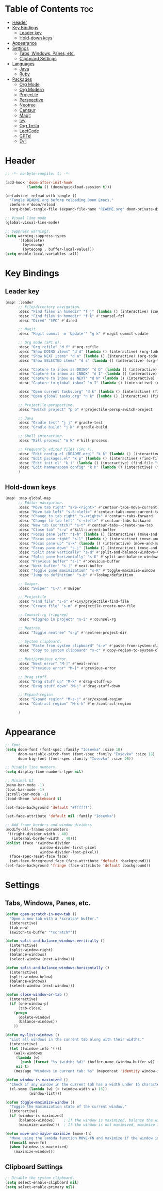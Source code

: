 * Table of Contents :toc:
- [[#header][Header]]
- [[#key-bindings][Key Bindings]]
  - [[#leader-key][Leader key]]
  - [[#hold-down-keys][Hold-down keys]]
- [[#appearance][Appearance]]
- [[#settings][Settings]]
  - [[#tabs-windows-panes-etc][Tabs, Windows, Panes, etc.]]
  - [[#clipboard-settings][Clipboard Settings]]
- [[#languages][Languages]]
  - [[#java][Java]]
  - [[#ruby][Ruby]]
- [[#packages][Packages]]
  - [[#org-mode][Org Mode]]
  - [[#org-modern][Org Modern]]
  - [[#projectile][Projectile]]
  - [[#perspective][Perspective]]
  - [[#neotree][Neotree]]
  - [[#centaur][Centaur]]
  - [[#magit][Magit]]
  - [[#ivy][Ivy]]
  - [[#org-trello][Org Trello]]
  - [[#leetcode][LeetCode]]
  - [[#gptel][GPTel]]
  - [[#evil][Evil]]

* Header
#+BEGIN_SRC emacs-lisp :tangle "config.el"
;; -*- no-byte-compile: t; -*-

(add-hook 'doom-after-init-hook
          (lambda () (doom/quickload-session t)))

(defadvice! reload-with-tangle ()
  "Tangle README.org before reloading Doom Emacs."
  :before #'doom/reload
  (org-babel-tangle-file (expand-file-name "README.org" doom-private-dir)))

;; Visual line mode
(global-visual-line-mode)

;; Suppress warnings.
(setq warning-suppress-types
      '((obsolete)
        (bytecomp)
        (bytecomp . buffer-local-value)))
(setq enable-local-variables :all)
#+END_SRC
* Key Bindings
** Leader key
#+BEGIN_SRC emacs-lisp :tangle "config.el"
(map! :leader
      ;; File/directory navigation.
      :desc "Find files in homedir" "f j" (lambda () (interactive) (counsel-find-file "~"))
      :desc "Find files in homedir" "f k" #'counsel-fzf
      :desc "Dired" "SPC" #'dired

      ;; Magit.
      :desc "Magit commit -m 'Update'" "g k" #'magit-commit-update

      ;; Org mode (SPC d).
      :desc "Org refile" "d f" #'org-refile
      :desc "Show DOING items" "d d" (lambda () (interactive) (org-todo-list "DOING"))
      :desc "Show NEXT items" "d n" (lambda () (interactive) (org-todo-list "NEXT"))
      :desc "Show SELECTED items" "d s" (lambda () (interactive) (org-todo-list "SELECTED"))

      :desc "Capture to inbox as DOING" "d D" (lambda () (interactive) (org-capture nil "d"))
      :desc "Capture to inbox as INBOX" "d I" (lambda () (interactive) (org-capture nil "i"))
      :desc "Capture to inbox as NEXT" "d N" (lambda () (interactive) (org-capture nil "n"))
      :desc "Capture to global inbox" "n I" (lambda () (interactive) (org-capture nil "g"))

      :desc "Open current tasks.org" "d k" (lambda () (interactive) (find-file (my/org-project-agenda-file)))
      :desc "Open global tasks.org" "n k" (lambda () (interactive) (find-file "~/org/tasks.org"))

      ;; Projectile-perspective.
      :desc "Switch project" "p p" #'projectile-persp-switch-project

      ;; Java
      :desc "Gradle test" "j j" #'gradle-test
      :desc "Gradle build" "j k" #'gradle-build

      ;; Shell interaction.
      :desc "Kill process" "m k" #'kill-process

      ;; Frequently edited files (SPC k).
      :desc "Edit config.el (README.org)" "k k" (lambda () (interactive) (find-file "~/.doom.d/README.org"))
      :desc "Edit packages.el" "k p" (lambda () (interactive) (find-file "~/.doom.d/packages.el"))
      :desc "Edit init.el" "k i" (lambda () (interactive) (find-file "~/.doom.d/init.el"))
      :desc "Edit hammerspoon config" "k h" (lambda () (interactive) (find-file "~/src/infra/hs-profiles/init.lua"))
      )
#+END_SRC

** Hold-down keys
#+BEGIN_SRC emacs-lisp :tangle "config.el"
(map! :map global-map
      ;; Editor navigation.
      :desc "Move tab right" "s-S-<right>" #'centaur-tabs-move-current-tab-to-right
      :desc "Move tab left" "s-S-<left>" #'centaur-tabs-move-current-tab-to-left
      :desc "Change to tab right" "s-<right>" #'centaur-tabs-forward
      :desc "Change to tab left" "s-<left>" #'centaur-tabs-backward
      :desc "New tab (scratch)" "s-t" #'centaur-tabs--create-new-tab
      :desc "Close tab" "s-w" #'kill-current-buffer
      :desc "Focus pane left" "s-h" (lambda () (interactive) (move-and-maybe-maximize (lambda () (windmove-left))))
      :desc "Focus pane right" "s-l" (lambda () (interactive) (move-and-maybe-maximize (lambda () (windmove-right))))
      :desc "Focus pane up" "s-k" (lambda () (interactive) (move-and-maybe-maximize (lambda () (windmove-up))))
      :desc "Focus pane down" "s-j" (lambda () (interactive) (move-and-maybe-maximize (lambda () (windmove-down))))
      :desc "Split pane vertically" "s-d" #'split-and-balance-windows-vertically
      :desc "Split pane horizontally" "s-D" #'split-and-balance-windows-horizontally
      :desc "Previous buffer" "s-[" #'previous-buffer
      :desc "Next buffer" "s-]" #'next-buffer
      :desc "Toggle pane maximization" "s-K" #'toggle-maximize-window
      :desc "Jump to definition" "s-b" #'+lookup/definition

      ;; Swiper.
      :desc "Swiper" "C-/" #'swiper

      ;; Projectile
      :desc "Find file" "s-o" #'+ivy/projectile-find-file
      :desc "Create file" "s-n" #'projectile-create-new-file

      ;; Counsel-rg (ripgrep)
      :desc "Ripgrep in project" "s-i" #'counsel-rg

      ;; Neotree.
      :desc "Toggle neotree" "s-g" #'neotree-project-dir

      ;; System clipboard.
      :desc "Paste from system clipboard" "s-v" #'paste-from-system-clipboard
      :desc "Copy to system clipboard" "s-c" #'copy-region-to-system-clipboard

      ;; Next/previous error.
      :desc "Next error" "M-]" #'next-error
      :desc "Previous error" "M-[" #'previous-error

      ;; Drag stuff.
      :desc "Drag stuff up" "M-k" #'drag-stuff-up
      :desc "Drag stuff down" "M-j" #'drag-stuff-down

      ;; Expand-region
      :desc "Expand region" "M-s-j" #'er/expand-region
      :desc "Contract region" "M-s-k" #'er/contract-region

      )
#+END_SRC

#+RESULTS:

* Appearance
#+BEGIN_SRC emacs-lisp :tangle "config.el"
;; Font.
(setq doom-font (font-spec :family "Iosevka" :size 18)
      doom-variable-pitch-font (font-spec :family "Iosevka" :size 18)
      doom-big-font (font-spec :family "Iosevka" :size 26))

;; Disable line numbers.
(setq display-line-numbers-type nil)

;; Minimal UI
(menu-bar-mode -1)
(tool-bar-mode -1)
(scroll-bar-mode -1)
(load-theme 'whiteboard t)

(set-face-background 'default "#ffffff")

(set-face-attribute 'default nil :family "Iosevka")

;; Add frame borders and window dividers
(modify-all-frames-parameters
 '((right-divider-width . 40)
   (internal-border-width . 40)))
(dolist (face '(window-divider
                window-divider-first-pixel
                window-divider-last-pixel))
  (face-spec-reset-face face)
  (set-face-foreground face (face-attribute 'default :background)))
(set-face-background 'fringe (face-attribute 'default :background))
#+END_SRC
* Settings
** Tabs, Windows, Panes, etc.
#+BEGIN_SRC emacs-lisp :tangle "config.el"
(defun open-scratch-in-new-tab ()
  "Open a new tab with a *scratch* buffer."
  (interactive)
  (tab-new)
  (switch-to-buffer "*scratch*"))

(defun split-and-balance-windows-vertically ()
  (interactive)
  (split-window-right)
  (balance-windows)
  (select-window (next-window)))

(defun split-and-balance-windows-horizontally ()
  (interactive)
  (split-window-below)
  (balance-windows)
  (select-window (next-window)))

(defun close-window-or-tab ()
  (interactive)
  (if (one-window-p)
      (tab-close)
    (progn
      (delete-window)
      (balance-windows))
    ))

(defun my-list-windows ()
  "List all windows in the current tab along with their widths."
  (interactive)
  (let ((window-info '()))
    (walk-windows
     (lambda (w)
       (push (format "%s (width: %d)" (buffer-name (window-buffer w)) (window-width w)) window-info))
     nil t)
    (message "Windows in current tab: %s" (mapconcat 'identity window-info ", "))))

(defun window-is-maximized ()
  "Check if any window in the current tab has a width under 16 characters."
  (cl-some (lambda (w) (< (window-width w) 16))
           (window-list)))

(defun toggle-maximize-window ()
  "Toggle the maximization state of the current window."
  (interactive)
  (if (window-is-maximized)
      (balance-windows)    ; If the window is maximized, balance the windows.
      (maximize-window)))  ; If the window is not maximized, maximize it.

(defun move-and-maybe-maximize (move-fn)
  "Move using the lambda function MOVE-FN and maximize if the window is already maximized."
  (funcall move-fn)
  (when (window-is-maximized)
    (maximize-window)))
#+END_SRC
** Clipboard Settings
#+BEGIN_SRC emacs-lisp :tangle "config.el"
;; Disable the system clipboard.
(setq select-enable-clipboard nil)
(setq select-enable-primary nil)

;; Function to paste directly from the system clipboard
(defun paste-from-system-clipboard ()
  "Paste text from the system clipboard."
  (interactive)
  (insert (shell-command-to-string "pbpaste")))

(defun copy-region-to-system-clipboard (start end)
  "Copy the region to the system clipboard."
  (interactive "r")
  (when (display-graphic-p)
    (let ((selection-value (buffer-substring-no-properties start end)))
      (x-set-selection 'CLIPBOARD selection-value)
      (message "Region copied to system clipboard"))))
#+END_SRC

* Languages
** Java
#+BEGIN_SRC emacs-lisp :tangle "config.el"
(defun gradle-test ()
  "Run the 'test' task using the Gradle wrapper."
  (interactive)
  (gradle-run-from-root "test"))

(defun gradle-build ()
  "Run the 'build' task using the Gradle wrapper."
  (interactive)
  (gradle-run-from-root "build"))

(defun gradle-run-from-root (task)
  "Run the Gradle task `task` from the top-level directory of the current Git repository."
  (let ((default-directory (projectile-project-root)))
    (compile (concat "./gradlew " task))))
#+END_SRC
** Ruby
#+BEGIN_SRC emacs-lisp :tangle "config.el"
;; Ensure inf-ruby is installed and configured
(use-package! inf-ruby
  :hook (ruby-mode . inf-ruby-minor-mode)
  :config
  ;; Use pry as the default REPL
  (setq
   ;; inf-ruby-default-implementation "ruby"
   inf-ruby-console-environment "pry"
   ))

(use-package! rspec-mode
  :ensure t
  :hook (ruby-mode . rspec-mode)
  :config
  (setq rspec-use-spring-when-possible nil)
  (setq rspec-use-bundler-when-possible t)
  (setq rspec-command-options "--format documentation --color"))
#+END_SRC
* Packages
** Org Mode
#+BEGIN_SRC emacs-lisp :tangle "config.el"
(org-babel-do-load-languages
 'org-babel-load-languages
 '((emacs-lisp . t)
   ;; Add other languages here if needed
   ))

(defun my/org-project-agenda-file ()
  "Get project's tasks.org file, if it exists."
  (expand-file-name "tasks.org" (or (projectile-project-root) "~/org/")))

(defun my/org-agenda-files ()
  (interactive)
  (list "~/org/tasks.org" (my/org-project-agenda-file)))

(defun my/org-capture-templates ()
  "Define org capture templates. Global capture, as well templates specific to current project."
  `(("g" "Global INBOX item" entry
     (file+headline "~/org/tasks.org" "Inbox")
     "** INBOX %?\n")

    ("i" "INBOX item" entry
     (file+headline ,(my/org-project-agenda-file) "Inbox")
     "** INBOX %?\n")

    ("d" "DOING item" entry
     (file+headline ,(my/org-project-agenda-file) "Inbox")
     "** DOING %?\n")

    ("n" "NEXT item" entry
     (file+headline ,(my/org-project-agenda-file) "Inbox")
     "** NEXT %?\n")

    ("s" "SELECTED item" entry
     (file+headline ,(my/org-project-agenda-file) "Inbox")
     "** SELECTED %?\n")
    ))

(after! org
  (setq
        org-capture-templates (my/org-capture-templates)
        org-agenda-files (my/org-agenda-files)
        org-todo-keywords '((sequence "INBOX" "SELECTED" "NEXT" "DOING" "POSTPONED" "BUG" "|" "DONE"))
   ))

(after! org-agenda
  (map! :map org-agenda-mode-map
        "<escape>" #'org-agenda-exit))
#+END_SRC
** Org Modern
#+BEGIN_SRC emacs-lisp :tangle "config.el"
;; Org-mode settings
(setq
 ;; Edit settings
 org-auto-align-tags nil
 org-tags-column 0
 org-catch-invisible-edits 'show-and-error
 org-special-ctrl-a/e t
 org-insert-heading-respect-content t

 ;; Org styling, hide markup etc.
 org-hide-emphasis-markers t
 org-pretty-entities t)

;; Ellipsis styling
(setq org-ellipsis "…")
(set-face-attribute 'org-ellipsis nil :inherit 'default :box nil)

;; Enable org-modern
(use-package! org-modern
  :hook (org-mode . org-modern-mode)
  :config
  (setq org-modern-todo-faces '(
                                ("INBOX" :background "#1E90FF" :foreground "white")
                                ("DOING" :background "#FF8C00" :foreground "white")
                                ("NEXT" :background "#32CD32" :foreground "white")
                                ("BUG" :background "#EE4B2B" :foreground "white")
                                ("SELECTED" :background "#9B30FF" :foreground "white")
                                ))
  (global-org-modern-mode))

#+END_SRC
** Projectile
#+BEGIN_SRC emacs-lisp :tangle "config.el"
;; Projectile
(after! projectile
  (setq projectile-known-projects '(
                                    "~/.doom.d/"
                                    "~/org"
                                    "~/life"
                                    "~/src/infra/hs-profiles"
                                    )
        projectile-completion-system 'ivy
        projectile-auto-discover nil
        projectile-project-search-path '("~/src/projects/")
        projectile-cache-file (concat doom-cache-dir "projectile.cache")
        projectile-enable-caching t
        projectile-sort-order 'recentf
        projectile-require-project-root t
        projectile-track-known-projects-automatically nil)
  (projectile-discover-projects-in-search-path)
  (add-hook 'projectile-after-switch-project-hook (lambda ()
                                                    (setq org-capture-templates (my/org-capture-templates)
                                                          org-agenda-files (my/org-agenda-files))
                                                    (message "Project org file: %s" (my/org-project-agenda-file)))))
#+END_SRC

** Perspective
#+BEGIN_SRC emacs-lisp :tangle "config.el"
(use-package! perspective
  :custom
  (persp-mode-prefix-key (kbd "C-c M-p"))
  (persp-state-default-file (expand-file-name "persp-state.el" user-emacs-directory))
  :init
  (persp-mode)
  :config
  (add-hook 'kill-emacs-hook #'persp-state-save)
  )
#+END_SRC
** Neotree
#+BEGIN_SRC emacs-lisp :tangle "config.el"
  (defun neotree-project-dir ()
    "Open NeoTree using the git root."
    (interactive)
    (let ((project-dir (projectile-project-root))
          (file-name (buffer-file-name)))
      (neotree-toggle)
      (if project-dir
          (if (neo-global--window-exists-p)
              (progn
                (neotree-dir project-dir)
                (neotree-find file-name)))
        (message "Could not find git project root."))))
#+END_SRC
** Centaur
#+BEGIN_SRC emacs-lisp :tangle "config.el"
(defun centaur-tabs-buffer-groups ()
  "Group buffers by their Projectile project."
  (if (projectile-project-p)
      (list (projectile-project-name))
    (list "Misc")))

;; Apply the custom grouping function
;; (advice-add 'centaur-tabs-buffer-groups :override #'centaur-tabs-buffer-groups)

(centaur-tabs-mode)
#+END_SRC
** Magit
#+BEGIN_SRC emacs-lisp :tangle "config.el"
;; Magit
(after! magit
  (map! :map magit-mode-map
        "<escape>" #'magit-mode-bury-buffer))

(defun magit-commit-update ()
  "Commit with message 'Update' in Magit."
  (interactive)
  (magit-commit-create `("-m" "Update")))

#+END_SRC
** Ivy
#+BEGIN_SRC emacs-lisp :tangle "config.el"
;; Ivy
(after! ivy
  (setq ivy-use-virtual-buffers t
        ivy-count-format "%d/%d "))
#+END_SRC
** Org Trello
#+BEGIN_SRC emacs-lisp :tangle "config.el"
;;;###autoload
(defun org-trello-pull-buffer (&optional from)
  "Execute the sync of the entire buffer to trello.
If FROM is non nil, execute the sync of the entire buffer from trello."
  (interactive "P")
  (org-trello--apply-deferred
   (cons 'org-trello-log-strict-checks-and-do
         (if from
             '("Request 'sync org buffer from trello board'"
               orgtrello-controller-do-sync-buffer-from-trello)
           '("Request 'sync org buffer from trello board'"
             orgtrello-controller-do-sync-buffer-from-trello)))))
#+END_SRC
** LeetCode
#+BEGIN_SRC emacs-lisp :tangle "config.el"
;; LeetCode
(setq leetcode-prefer-language "ruby")
#+END_SRC
** GPTel
#+BEGIN_SRC emacs-lisp :tangle "config.el"
(use-package auth-source
  :config
  (setq auth-sources '(macos-keychain-internet macos-keychain-generic)))

(use-package gptel
  :config
    (setq gptel-model "gpt-4o"))
#+END_SRC

** Evil
#+BEGIN_SRC emacs-lisp :tangle "config.el"
(setq evil-ex-search-case 'smart)
#+END_SRC
